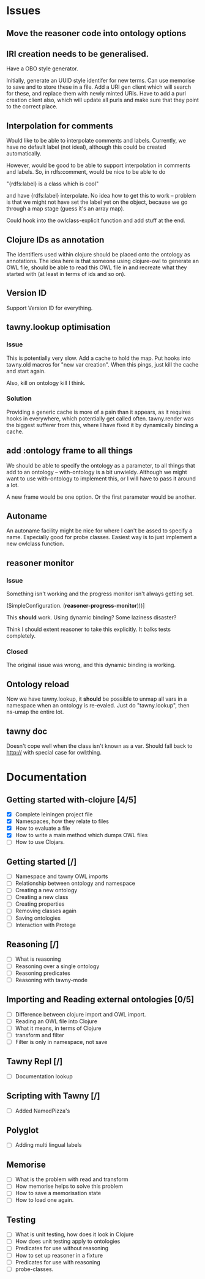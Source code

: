 
* Issues

  :PROPERTIES:
  :status_ALL: open closed assigned inprogress
  :type_ALL: bug feature performance refactor
  :severity_ALL: mild medium high critical
  :END:

** Move the reasoner code into ontology options
   
   :PROPERTIES:
   :status:   open
   :severity: mild
   :type:     performance
   :END:
   

   
** IRI creation needs to be generalised.
   :PROPERTIES:
   :type:     feature
   :status:   open
   :severity: medium
   :END: 
   

Have a OBO style generator. 

Initially, generate an UUID style identifer for new terms. Can use memorise to
save and to store these in a file. Add a URI gen client which will search for
these, and replace them with newly minted URIs. Have to add a purl creation
client also, which will update all purls and make sure that they point to the
correct place. 


** Interpolation for comments
   :PROPERTIES:
   :type:     feature
   :severity: medium
   :END:

Would like to be able to interpolate comments and labels. Currently, we
have no default label (not ideal), although this could be created
automatically. 

However, would be good to be able to support interpolation in comments and
labels. So, in rdfs:comment, would be nice to be able to do

"{rdfs:label} is a class which is cool" 

and have {rdfs:label} interpolate. No idea how to get this to work --
problem is that we might not have set the label yet on the object, because we
go through a map stage (guess it's an array map).

Could hook into the owlclass-explicit function and add stuff at the end. 


** Clojure IDs as annotation
   :PROPERTIES:
   :type:     feature
   :severity: medium
   :END:

The identifiers used within clojure should be placed onto the ontology as
annotations. The idea here is that someone using clojure-owl to generate an
OWL file, should be able to read this OWL file in and recreate what they
started with (at least in terms of ids and so on). 


** Version ID
   :PROPERTIES:
   :type:     feature
   :severity: medium
   :END:

Support Version ID for everything.



** tawny.lookup optimisation
   :PROPERTIES:
   :type:     performance
   :status:   closed
   :END:

*** Issue

This is potentially very slow. Add a cache to hold the map. 
Put hooks into tawny.old macros for "new var creation". When this 
pings, just kill the cache and start again. 

Also, kill on ontology kill I think. 


*** Solution

Providing a generic cache is more of a pain than it appears, as it requires
hooks in everywhere, which potentially get called often. tawny.render was the
biggest sufferer from this, where I have fixed it by dynamically binding a
cache. 


** add :ontology frame to all things
   :PROPERTIES:
   :type:     feature
   :severity: mild
   :END:

We should be able to specify the ontology as a parameter, to 
all things that add to an ontology -- with-ontology is a bit unwieldy. 
Although we might want to use with-ontology to implement this, or I will have
to pass it around a lot. 

A new frame would be one option. Or the first parameter would be another. 


** Autoname
   :PROPERTIES:
   :type:     feature
   :severity: mild
   :END:

An autoname facility might be nice for where I can't be assed to specify a
name. Especially good for probe classes. Easiest way is to just implement a
new owlclass function. 




** reasoner monitor
   :PROPERTIES:
   :type:     bug
   :status:   closed
   :END:

*** Issue
Something isn't working and the progress monitor isn't always getting set. 

             (SimpleConfiguration.
              (*reasoner-progress-monitor*)))]

This *should* work. Using dynamic binding? Some laziness disaster? 

Think I should extent reasoner to take this explicitly. It balks tests
completely. 

*** Closed

The original issue was wrong, and this dynamic binding is working.


** Ontology reload
   :PROPERTIES:
   :type:     feature
   :END:

Now we have tawny.lookup, it *should* be possible to unmap all vars in a
namespace when an ontology is re-evaled. Just do "tawny.lookup", then ns-umap
the entire lot. 


** tawny doc
   :PROPERTIES:
   :type:     bug
   :END:

Doesn't cope well when the class isn't known as a var. Should fall back to 
http:// with special case for owl:thing. 



* Documentation 

** Getting started with-clojure [4/5]
 - [X] Complete leiningen project file
 - [X] Namespaces, how they relate to files
 - [X] How to evaluate a file
 - [X] How to write a main method which dumps OWL files
 - [ ] How to use Clojars.

** Getting started [/]
 - [ ] Namespace and tawny OWL imports
 - [ ] Relationship between ontology and namespace
 - [ ] Creating a new ontology
 - [ ] Creating a new class
 - [ ] Creating properties
 - [ ] Removing classes again
 - [ ] Saving ontologies
 - [ ] Interaction with Protege

** Reasoning [/]
 - [ ] What is reasoning
 - [ ] Reasoning over a single ontology
 - [ ] Reasoning predicates
 - [ ] Reasoning with tawny-mode

** Importing and Reading external ontologies [0/5]
 - [ ] Difference between clojure import and OWL import.
 - [ ] Reading an OWL file into Clojure
 - [ ] What it means, in terms of Clojure
 - [ ] transform and filter
 - [ ] Filter is only in namespace, not save

** Tawny Repl [/]
 - [ ] Documentation lookup

** Scripting with Tawny [/]
 - [ ] Added NamedPizza's

** Polyglot
 - [ ] Adding multi lingual labels

** Memorise
 - [ ] What is the problem with read and transform
 - [ ] How memorise helps to solve this problem
 - [ ] How to save a memorisation state
 - [ ] How to load one again.

** Testing
 - [ ] What is unit testing, how does it look in Clojure
 - [ ] How does unit testing apply to ontologies
 - [ ] Predicates for use without reasoning
 - [ ] How to set up reasoner in a fixture
 - [ ] Predicates for use with reasoning
 - [ ] probe-classes. 

